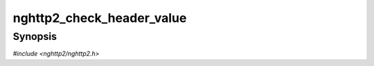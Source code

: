 
nghttp2_check_header_value
==========================

Synopsis
--------

*#include <nghttp2/nghttp2.h>*

.. function:: int nghttp2_check_header_value(const uint8_t *value, size_t len)

    
    Returns nonzero if HTTP header field value *value* of length *len*
    is valid according to
    http://tools.ietf.org/html/rfc7230#section-3.2
